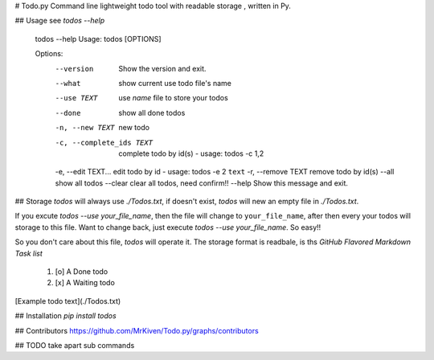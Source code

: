 # Todo.py
Command line lightweight todo tool with readable storage , written in Py.

## Usage
see `todos --help`

    todos --help
    Usage: todos [OPTIONS]

    Options:
      --version                Show the version and exit.
      --what                   show current use todo file's name
      --use TEXT               use `name` file to store your todos
      --done                   show all done todos
      -n, --new TEXT           new todo
      -c, --complete_ids TEXT  complete todo by id(s) - usage: todos -c 1,2
      -e, --edit TEXT...       edit todo by id - usage: todos -e 2 ``text``
      -r, --remove TEXT        remove todo by id(s)
      --all                    show all todos
      --clear                  clear all todos, need confirm!!
      --help                   Show this message and exit.

## Storage
`todos` will always use `./Todos.txt`, if doesn't exist, `todos` will new an
empty file in `./Todos.txt`.

If you excute `todos --use your_file_name`, then the file will change to ``your_file_name``, after then
every your todos will storage to this file.
Want to change back, just execute `todos --use your_file_name`. So easy!!

So you don't care about this file, `todos` will operate it.
The storage format is readbale, is ths `GitHub Flavored Markdown Task list`

    1. [o] A Done todo
    2. [x] A Waiting todo

[Example todo text](./Todos.txt)

## Installation
`pip install todos`

## Contributors
https://github.com/MrKiven/Todo.py/graphs/contributors

## TODO
take apart sub commands



